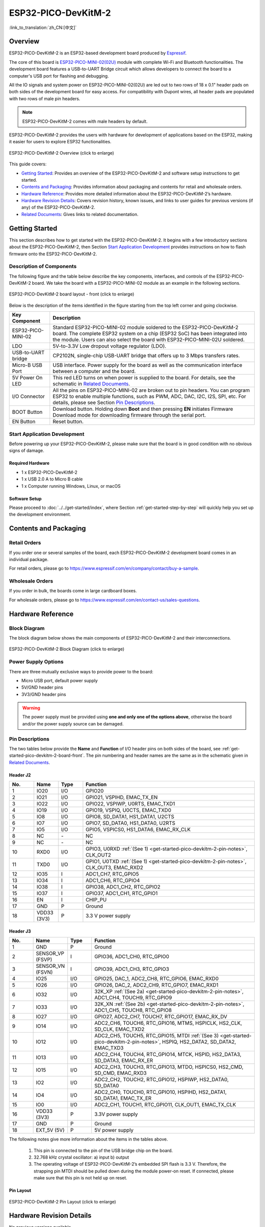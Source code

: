 ESP32-PICO-DevKitM-2 
*********************

:link_to_translation:`zh_CN:[中文]`

Overview
===========

ESP32-PICO-DevKitM-2 is an ESP32-based development board produced by `Espressif <https://espressif.com>`_.

The core of this board is `ESP32-PICO-MINI-02(02U) <https://www.espressif.com/en/products/modules>`_ module with complete Wi-Fi and Bluetooth functionalities. The development board features a USB-to-UART Bridge circuit which allows developers to connect the board to a computer's USB port for flashing and debugging.

All the IO signals and system power on ESP32-PICO-MINI-02(02U) are led out to two rows of 18 x 0.1" header pads on both sides of the development board for easy access. For compatibility with Dupont wires, all header pads are populated with two rows of male pin headers. 

.. note::

    ESP32-PICO-DevKitM-2 comes with male headers by default.

ESP32-PICO-DevKitM-2 provides the users with hardware for development of applications based on the ESP32, making it easier for users to explore ESP32 functionalities.

.. figure:: ../../../_static/esp32-pico-devkitm-2-overview.png
    :align: center
    :scale: 70%
    :alt: ESP32-PICO-DevKitM-2 (click to enlarge)
    :figclass: align-center

    ESP32-PICO-DevKitM-2 Overview (click to enlarge) 

This guide covers:

- `Getting Started`_: Provides an overview of the ESP32-PICO-DevKitM-2 and software setup instructions to get started.
- `Contents and Packaging`_: Provides information about packaging and contents for retail and wholesale orders.
- `Hardware Reference`_: Provides more detailed information about the ESP32-PICO-DevKitM-2’s hardware.
- `Hardware Revision Details`_: Covers revision history, known issues, and links to user guides for previous versions (if any) of the ESP32-PICO-DevKitM-2.
- `Related Documents`_: Gives links to related documentation.

Getting Started
===============

This section describes how to get started with the ESP32-PICO-DevKitM-2. It begins with a few introductory sections about the ESP32-PICO-DevKitM-2, then Section `Start Application Development`_ provides instructions on how to flash firmware onto the ESP32-PICO-DevKitM-2.

.. _get-started-pico-devkitm-2-board-front:

Description of Components
-----------------------------

The following figure and the table below describe the key components, interfaces, and controls of the ESP32-PICO-DevKitM-2 board. We take the board with a ESP32-PICO-MINI-02 module as an example in the following sections.

.. figure:: ../../../_static/esp32-pico-devkitm-2-layout-front.png
    :align: center
    :scale: 90%
    :alt: ESP32-PICO-DevKitM-2 (click to enlarge)
    :figclass: align-center

    ESP32-PICO-DevKitM-2 board layout - front (click to enlarge) 

Below is the description of the items identified in the figure starting from the top left corner and going clockwise.

==================  =================================================================================================================================
Key Component       Description
==================  =================================================================================================================================
ESP32-PICO-MINI-02       Standard ESP32-PICO-MINI-02 module soldered to the ESP32-PICO-DevKitM-2 board. The complete ESP32 system on a chip (ESP32 SoC) has been integrated into the module. Users can also select the board with ESP32-PICO-MINI-02U soldered.

LDO                 5V-to-3.3V Low dropout voltage regulator (LDO).

USB-to-UART bridge     CP2102N, single-chip USB-UART bridge that offers up to 3 Mbps transfers rates.

Micro-B USB Port    USB interface. Power supply for the board as well as the communication interface between a computer and the board.

5V Power On LED     This red LED turns on when power is supplied to the board. For details, see the schematic in `Related Documents`_.

I/O Connector       All the pins on ESP32-PICO-MINI-02 are broken out to pin headers. You can program ESP32 to enable multiple functions, such as PWM, ADC, DAC, I2C, I2S, SPI, etc. For details, please see Section `Pin Descriptions`_.

BOOT Button         Download button. Holding down **Boot** and then pressing **EN** initiates Firmware Download mode for downloading firmware through the serial port.

EN Button           Reset button.
==================  =================================================================================================================================

Start Application Development
-----------------------------

Before powering up your ESP32-PICO-DevKitM-2, please make sure that the board is in good condition with no obvious signs of damage.

Required Hardware
""""""""""""""""""""""""

- 1 x ESP32-PICO-DevKitM-2
- 1 x USB 2.0 A to Micro B cable
- 1 x Computer running Windows, Linux, or macOS

.. _user-guide-pico-devkitm-2-software-setup:

Software Setup
""""""""""""""""""""""""

Please proceed to :doc:`../../get-started/index`, where Section :ref:`get-started-step-by-step` will quickly help you set up the development environment.

Contents and Packaging
=======================

Retail Orders
---------------

If you order one or several samples of the board, each ESP32-PICO-DevKitM-2 development board comes in an individual package.

For retail orders, please go to https://www.espressif.com/en/company/contact/buy-a-sample.


Wholesale Orders
------------------

If you order in bulk, the boards come in large cardboard boxes.

For wholesale orders, please go to https://www.espressif.com/en/contact-us/sales-questions.

Hardware Reference
=======================

Block Diagram
------------------

The block diagram below shows the main components of ESP32-PICO-DevKitM-2 and their interconnections.

.. figure:: ../../../_static/esp32-pico-devkitm-2-block.png
    :align: center
    :scale: 70%
    :alt: ESP32-PICO-DevKitM-2 (click to enlarge)
    :figclass: align-center

    ESP32-PICO-DevKitM-2 Block Diagram (click to enlarge) 

Power Supply Options
--------------------

There are three mutually exclusive ways to provide power to the board:

* Micro USB port, default power supply
* 5V/GND header pins
* 3V3/GND header pins

.. warning::

    The power supply must be provided using **one and only one of the options above**, otherwise the board and/or the power supply source can be damaged.


Pin Descriptions
----------------

The two tables below provide the **Name** and **Function** of I/O header pins on both sides of the board, see :ref:`get-started-pico-devkitm-2-board-front`. The pin numbering and header names are the same as in the schematic given in `Related Documents`_.

Header J2
""""""""""""

.. list-table:: 
   :widths: 5 5 5 35
   :header-rows: 1

   * - No.
     - Name
     - Type
     - Function
   * - 1
     - IO20
     - I/O
     - GPIO20
   * - 2
     - IO21
     - I/O
     - GPIO21, VSPIHD, EMAC_TX_EN
   * - 3
     - IO22
     - I/O
     - GPIO22, VSPIWP, U0RTS, EMAC_TXD1
   * - 4
     - IO19
     - I/O
     - GPIO19, VSPIQ, U0CTS, EMAC_TXD0
   * - 5
     - IO8
     - I/O
     - GPIO8, SD_DATA1, HS1_DATA1, U2CTS
   * - 6
     - IO7
     - I/O
     - GPIO7, SD_DATA0, HS1_DATA0, U2RTS
   * - 7
     - IO5
     - I/O
     - GPIO5, VSPICS0, HS1_DATA6, EMAC_RX_CLK
   * - 8
     - NC
     - \-
     - NC
   * - 9
     - NC
     - \-
     - NC
   * - 10
     - RXD0
     - I/O
     - GPIO3, U0RXD :ref:`(See 1) <get-started-pico-devkitm-2-pin-notes>`, CLK_OUT2
   * - 11
     - TXD0
     - I/O
     - GPIO1, U0TXD :ref:`(See 1) <get-started-pico-devkitm-2-pin-notes>`, CLK_OUT3, EMAC_RXD2
   * - 12
     - IO35
     - I
     - ADC1_CH7, RTC_GPIO5
   * - 13
     - IO34
     - I
     - ADC1_CH6, RTC_GPIO4
   * - 14
     - IO38
     - I
     - GPIO38, ADC1_CH2, RTC_GPIO2
   * - 15
     - IO37
     - I
     - GPIO37, ADC1_CH1, RTC_GPIO1
   * - 16
     - EN
     - I
     - CHIP_PU
   * - 17
     - GND
     - P
     - Ground
   * - 18
     - VDD33 (3V3)
     - P
     - 3.3 V power supply
       

Header J3
"""""""""""""

.. list-table:: 
   :widths: 5 5 5 35
   :header-rows: 1

   * - No.
     - Name
     - Type
     - Function
   * - 1
     - GND
     - P
     - Ground
   * - 2
     - SENSOR_VP (FSVP)
     - I
     - GPIO36, ADC1_CH0, RTC_GPIO0
   * - 3
     - SENSOR_VN (FSVN)
     - I
     - GPIO39, ADC1_CH3, RTC_GPIO3
   * - 4
     - IO25
     - I/O
     - GPIO25, DAC_1, ADC2_CH8, RTC_GPIO6, EMAC_RXD0
   * - 5
     - IO26
     - I/O
     - GPIO26, DAC_2, ADC2_CH9, RTC_GPIO7, EMAC_RXD1
   * - 6
     - IO32
     - I/O
     - 32K_XP :ref:`(See 2a) <get-started-pico-devkitm-2-pin-notes>`, ADC1_CH4, TOUCH9, RTC_GPIO9
   * - 7
     - IO33
     - I/O
     - 32K_XN :ref:`(See 2b) <get-started-pico-devkitm-2-pin-notes>`, ADC1_CH5, TOUCH8, RTC_GPIO8
   * - 8
     - IO27
     - I/O
     - GPIO27, ADC2_CH7, TOUCH7, RTC_GPIO17, EMAC_RX_DV
   * - 9
     - IO14
     - I/O
     - ADC2_CH6, TOUCH6, RTC_GPIO16, MTMS, HSPICLK, HS2_CLK, SD_CLK, EMAC_TXD2
   * - 10
     - IO12
     - I/O
     - ADC2_CH5, TOUCH5, RTC_GPIO15, MTDI :ref:`(See 3) <get-started-pico-devkitm-2-pin-notes>`, HSPIQ, HS2_DATA2, SD_DATA2, EMAC_TXD3
   * - 11
     - IO13
     - I/O
     - ADC2_CH4, TOUCH4, RTC_GPIO14, MTCK, HSPID, HS2_DATA3, SD_DATA3, EMAC_RX_ER
   * - 12
     - IO15
     - I/O
     - ADC2_CH3, TOUCH3, RTC_GPIO13, MTDO, HSPICS0, HS2_CMD, SD_CMD, EMAC_RXD3
   * - 13
     - IO2
     - I/O
     - ADC2_CH2, TOUCH2, RTC_GPIO12, HSPIWP, HS2_DATA0, SD_DATA0
   * - 14
     - IO4
     - I/O
     - ADC2_CH0, TOUCH0, RTC_GPIO10, HSPIHD, HS2_DATA1, SD_DATA1, EMAC_TX_ER
   * - 15
     - IO0
     - I/O
     - ADC2_CH1, TOUCH1, RTC_GPIO11, CLK_OUT1, EMAC_TX_CLK
   * - 16
     - VDD33 (3V3)
     - P
     - 3.3V power supply
   * - 17
     - GND
     - P
     - Ground
   * - 18
     - EXT_5V (5V)
     - P
     - 5V power supply
                          

.. _get-started-pico-devkitm-2-pin-notes:

The following notes give more information about the items in the tables above.

    1. This pin is connected to the pin of the USB bridge chip on the board.
    2. 32.768 kHz crystal oscillator:
       a) input
       b) output
    3. The operating voltage of ESP32-PICO-DevKitM-2’s embedded SPI flash is 3.3 V. Therefore, the strapping pin MTDI should be pulled down during the module power-on reset. If connected, please make sure that this pin is not held up on reset.

Pin Layout
""""""""""""
.. figure:: ../../../_static/esp32-pico-devkitm-2-pinout.png
    :align: center
    :scale: 50%
    :alt: ESP32-PICO-DevKitM-2 (click to enlarge)
    :figclass: align-center

    ESP32-PICO-DevKitM-2 Pin Layout (click to enlarge)

Hardware Revision Details
=========================

No previous versions available.

Related Documents
=========================

* `ESP32-PICO-MINI-02 & ESP32-PICO-MINI-1U Datasheet <https://www.espressif.com/sites/default/files/documentation/esp32-pico-mini-02_datasheet_en.pdf>`_ (PDF)
* `ESP Product Selector <https://products.espressif.com/#/product-selector?names=>`_
* `ESP32-PICO-DevKitM-2 Schematic <https://dl.espressif.com/dl/schematics/SCH_ESP32-PICO-DEVKITM-2_V1_0_20200812A.pdf>`_ (PDF)
* `ESP32-PICO-DevKitM-2 PCB Layout <https://dl.espressif.com/dl/schematics/PCB_ESP32-PICO-DevKitM-2_V1.0_20200812.pdf>`_ (PDF)

For other design documentation for the board, please contact us at sales@espressif.com.


